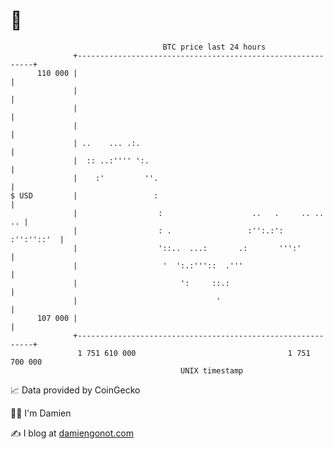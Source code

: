 * 👋

#+begin_example
                                     BTC price last 24 hours                    
                 +------------------------------------------------------------+ 
         110 000 |                                                            | 
                 |                                                            | 
                 |                                                            | 
                 |                                                            | 
                 | ..    ... .:.                                              | 
                 |  :: ..:'''' ':.                                            | 
                 |    :'         ''.                                          | 
   $ USD         |                 :                                          | 
                 |                  :                    ..   .     .. ..  .. | 
                 |                  : .                 :'':.:':   :'':''::'  | 
                 |                  '::..  ...:       .:       ''':'          | 
                 |                   '  ':.:'''::  .'''                       | 
                 |                       ':     ::.:                          | 
                 |                               '                            | 
         107 000 |                                                            | 
                 +------------------------------------------------------------+ 
                  1 751 610 000                                  1 751 700 000  
                                         UNIX timestamp                         
#+end_example
📈 Data provided by CoinGecko

🧑‍💻 I'm Damien

✍️ I blog at [[https://www.damiengonot.com][damiengonot.com]]
